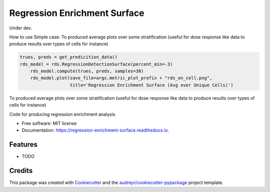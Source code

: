 =============================
Regression Enrichment Surface
=============================

Under dev.

How to use
Simple case:
To produced average plots over some stratification (useful for dose response like data to produce results over types of cells for instance)


.. code-block:: python

    trues, preds = get_predicition_data()
    rds_model = rds.RegressionDetectionSurface(percent_min=-3)
        rds_model.compute(trues, preds, samples=30)
        rds_model.plot(save_file=args.metric_plot_prefix + "rds_on_cell.png",
                       title='Regression Enrichment Surface (Avg over Unique Cells)')


To produced average plots over some stratification (useful for dose response like data to produce results over types of cells for instance)

.. code-block:: python
    trues, preds, labels = get_predicition_data()
    rds_model = rds.RegressionDetectionSurface(percent_min=-3)
        rds_model.compute(trues, preds, stratify=labels, samples=30)
        rds_model.plot(save_file=args.metric_plot_prefix + "rds_on_cell.png",
                       title='Regression Enrichment Surface (Avg over Unique Cells)')


.. image:: https://img.shields.io/pypi/v/regression_enrichment_surface.svg
        :target: https://pypi.python.org/pypi/regression_enrichment_surface

.. image:: https://img.shields.io/travis/aclyde11/regression_enrichment_surface.svg
        :target: https://travis-ci.org/aclyde11/regression_enrichment_surface

.. image:: https://readthedocs.org/projects/regression-enrichment-surface/badge/?version=latest
        :target: https://regression-enrichment-surface.readthedocs.io/en/latest/?badge=latest
        :alt: Documentation Status




Code for producing regression enrichment analysis


* Free software: MIT license
* Documentation: https://regression-enrichment-surface.readthedocs.io.


Features
--------

* TODO

Credits
-------

This package was created with Cookiecutter_ and the `audreyr/cookiecutter-pypackage`_ project template.

.. _Cookiecutter: https://github.com/audreyr/cookiecutter
.. _`audreyr/cookiecutter-pypackage`: https://github.com/audreyr/cookiecutter-pypackage
